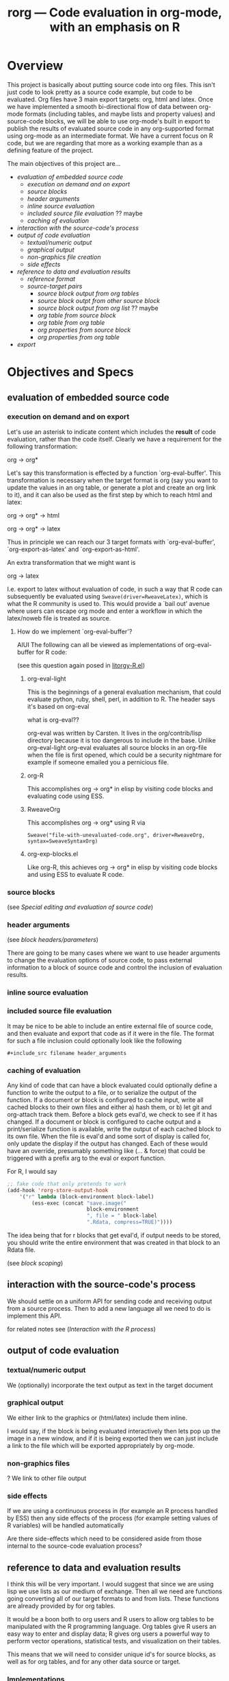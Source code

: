 #+OPTIONS:    H:3 num:nil toc:t \n:nil @:t ::t |:t ^:t -:t f:t *:t TeX:t LaTeX:t skip:nil d:(HIDE) tags:not-in-toc
#+TITLE: rorg --- Code evaluation in org-mode, with an emphasis on R
#+SEQ_TODO:  TODO PROPOSED | DONE DROPPED MAYBE
#+STARTUP: oddeven

* Overview
This project is basically about putting source code into org
files. This isn't just code to look pretty as a source code example,
but code to be evaluated. Org files have 3 main export targets: org,
html and latex. Once we have implemented a smooth bi-directional flow
of data between org-mode formats (including tables, and maybe lists
and property values) and source-code blocks, we will be able to use
org-mode's built in export to publish the results of evaluated source
code in any org-supported format using org-mode as an intermediate
format.  We have a current focus on R code, but we are regarding that
more as a working example than as a defining feature of the project.

The main objectives of this project are...

# Lets start with this list and make changes as appropriate.  Please
# try to make changes to this list, rather than starting any new
# lists.

- [[* evaluation of embedded source code][evaluation of embedded source code]]
  - [[* execution on demand and on export][execution on demand and on export]]
  - [[* source blocks][source blocks]]
  - [[* header arguments][header arguments]]
  - [[* inline source evaluation][inline source evaluation]]
  - [[* included source file evaluation][included source file evaluation]] ?? maybe
  - [[* caching of evaluation][caching of evaluation]]
- [[* interaction with the source-code's process][interaction with the source-code's process]]
- [[* output of code evaluation][output of code evaluation]]
  - [[* textual/numeric output][textual/numeric output]]
  - [[* graphical output][graphical output]]
  - [[* file creation][non-graphics file creation]]
  - [[* side effects][side effects]]
- [[* reference to data and evaluation results][reference to data and evaluation results]]
  - [[* reference format][reference format]]
  - [[* source-target pairs][source-target pairs]]
    - [[* source block output from org tables][source block output from org tables]]
    - [[* source block outpt from other source block][source block outpt from other source block]]
    - [[* source block output from org list][source block output from org list]] ?? maybe
    - [[* org table from source block][org table from source block]]
    - [[* org table from org table][org table from org table]]
    - [[* org properties from source block][org properties from source block]]
    - [[* org properties from org table][org properties from org table]]
- [[* export][export]]


* Objectives and Specs

** evaluation of embedded source code

*** execution on demand and on export
    Let's use an asterisk to indicate content which includes the
    *result* of code evaluation, rather than the code itself. Clearly
    we have a requirement for the following transformation:

    org \to org*

    Let's say this transformation is effected by a function
    `org-eval-buffer'. This transformation is necessary when the
    target format is org (say you want to update the values in an org
    table, or generate a plot and create an org link to it), and it
    can also be used as the first step by which to reach html and
    latex:
    
    org \to org* \to html

    org \to org* \to latex

    Thus in principle we can reach our 3 target formats with
    `org-eval-buffer', `org-export-as-latex' and `org-export-as-html'.
    
    An extra transformation that we might want is
    
    org \to latex

    I.e. export to latex without evaluation of code, in such a way that R
    code can subsequently be evaluated using
    =Sweave(driver=RweaveLatex)=, which is what the R community is
    used to. This would provide a `bail out' avenue where users can
    escape org mode and enter a workflow in which the latex/noweb file
    is treated as source.

**** How do we implement `org-eval-buffer'?
    
     AIUI The following can all be viewed as implementations of
     org-eval-buffer for R code:

     (see this question again posed in [[file:litorgy/litorgy-R.el::Maybe%20the%20following%20be%20replaced%20with%20a%20method%20using%20ess%20execute][litorgy-R.el]])
    
***** org-eval-light
      This is the beginnings of a general evaluation mechanism, that
      could evaluate python, ruby, shell, perl, in addition to R.
      The header says it's based on org-eval

      what is org-eval??
      
      org-eval was written by Carsten.  It lives in the
      org/contrib/lisp directory because it is too dangerous to
      include in the base.  Unlike org-eval-light org-eval evaluates
      all source blocks in an org-file when the file is first opened,
      which could be a security nightmare for example if someone
      emailed you a pernicious file.
      
***** org-R
      This accomplishes org \to org* in elisp by visiting code blocks
      and evaluating code using ESS.

***** RweaveOrg
      This accomplishes org \to org* using R via
      
: Sweave("file-with-unevaluated-code.org", driver=RweaveOrg, syntax=SweaveSyntaxOrg)

***** org-exp-blocks.el
      Like org-R, this achieves org \to org* in elisp by visiting code
      blocks and using ESS to evaluate R code.

*** source blocks
(see [[* Special editing and evaluation of source code][Special editing and evaluation of source code]])

*** header arguments
(see [[* block headers/parameters][block headers/parameters]])

There are going to be many cases where we want to use header arguments
to change the evaluation options of source code, to pass external
information to a block of source code and control the inclusion of
evaluation results.

*** inline source evaluation
*** included source file evaluation
It may be nice to be able to include an entire external file of source
code, and then evaluate and export that code as if it were in the
file.  The format for such a file inclusion could optionally look like
the following

: #+include_src filename header_arguments

*** caching of evaluation

Any kind of code that can have a block evaluated could optionally define
a function to write the output to a file, or to serialize the output of
the function.  If a document or block is configured to cache input,
write all cached blocks to their own files and either a) hash them, or
b) let git and org-attach track them.  Before a block gets eval'd, we
check to see if it has changed.  If a document or block is configured to
cache output and a print/serialize function is available, write the
output of each cached block to its own file.  When the file is eval'd
and some sort of display is called for, only update the display if the
output has changed.  Each of these would have an override, presumably
something like (... & force) that could be triggered with a prefix arg
to the eval or export function.

For R, I would say

#+begin_src emacs-lisp
;; fake code that only pretends to work
(add-hook 'rorg-store-output-hook 
    '("r" lambda (block-environment block-label)
        (ess-exec (concat "save.image("
                          block-environment
                          ", file = " block-label
                          ".Rdata, compress=TRUE)"))))
#+end_src

The idea being that for r blocks that get eval'd, if output needs to be
stored, you should write the entire environment that was created in that
block to an Rdata file.

(see [[* block scoping][block scoping]])

** interaction with the source-code's process
We should settle on a uniform API for sending code and receiving
output from a source process.  Then to add a new language all we need
to do is implement this API.

for related notes see ([[* Interaction with the R process][Interaction with the R process]])

** output of code evaluation
*** textual/numeric output
    We (optionally) incorporate the text output as text in the target
    document
*** graphical output
    We either link to the graphics or (html/latex) include them
    inline.
    
    I would say, if the block is being evaluated interactively then
    lets pop up the image in a new window, and if it is being exported
    then we can just include a link to the file which will be exported
    appropriately by org-mode.
    
*** non-graphics files
    ? We link to other file output
*** side effects
If we are using a continuous process in (for example an R process
handled by ESS) then any side effects of the process (for example
setting values of R variables) will be handled automatically

Are there side-effects which need to be considered aside from those
internal to the source-code evaluation process?

** reference to data and evaluation results
   I think this will be very important.  I would suggest that since we
   are using lisp we use lists as our medium of exchange.  Then all we
   need are functions going converting all of our target formats to and
   from lists.  These functions are already provided by for org tables.

   It would be a boon both to org users and R users to allow org tables
   to be manipulated with the R programming language.  Org tables give R
   users an easy way to enter and display data; R gives org users a
   powerful way to perform vector operations, statistical tests, and
   visualization on their tables.

   This means that we will need to consider unique id's for source
   blocks, as well as for org tables, and for any other data source or
   target.

*** Implementations
**** naive
     Naive implementation would be to use =(org-export-table "tmp.csv")=
     and =(ess-execute "read.csv('tmp.csv')")=.  
**** org-R
     org-R passes data to R from two sources: org tables, or csv
     files. Org tables are first exported to a temporary csv file
     using [[file:existing_tools/org-R.el::defun%20org%20R%20export%20to%20csv%20csv%20file%20options][org-R-export-to-csv]].
**** org-exp-blocks
     org-exp-blocks uses [[org-interblock-R-command-to-string]] to send
     commands to an R process running in a comint buffer through ESS.
     org-exp-blocks has no support for dumping table data to R process, or
     vice versa.

**** RweaveOrg
     NA

*** reference format
    This will be tricky, Dan has already come up with a solution for R, I
    need to look more closely at that and we should try to come up with a
    formats for referencing data from source-code in such a way that it
    will be as source-code-language independent as possible.

**** Dan: thinking aloud re: referencing data from R
     Suppose in some R code, we want to reference data in an org
     table. I think that requires the use of 'header arguments', since
     otherwise, under pure evaluation of a code block without header
     args, R has no way to locate the data in the org buffer. So that
     suggests a mechanism like that used by org-R whereby table names
     or unique entry IDs are used to reference org tables (and indeed
     potentially row/column ranges within org tables, although that
     subsetting could also be done in R).

     Specifically what org-R does is write the table to a temp csv
     file, and tell R the name of that file. However:

     1. We are not limited to a single source of input; the same sort
        of thing could be done for several sources of input

     2. I don't think we even have to use temp files. An alternative
        would be to have org pass the table contents as a csv-format
        string to textConnection() in R, thus creating an arbitrary
        number of input objects in the appropriate R environment
        (scope) from which the R code can read data when necessary.

	That suggests a header option syntax something like
    
#+begin_src emacs-lisp
'(:R-obj-name-1 tbl-name-or-id-1 :R-obj-name-2 tbl-name-or-id-2)
#+end_src emacs-lisp

As a result of passing that option, the code would be able to access
the data referenced by table-name-or-id-2 via read.table(R-obj-name-1).

An extension of that idea would be to allow remote files to be used as
data sources. In this case one might need just the remote file (if
it's a csv file), or if it's an org file then the name of the file
plus a table reference within that org file. Thus maybe something like

#+begin_src emacs-lisp
'((R-obj-name-1 . (:tblref tbl-name-or-id-1 :file file-1))
  (R-obj-name-2 . (:tblref tbl-name-or-id-2 :file file-2)))
#+end_src emacs-lisp

*** source-target pairs

    The following can be used for special considerations based on
    source-target pairs

    Dan: I don't quite understand this subtree; Eric -- could you give
    a little more explanation of this and of your comment above
    regarding using [[lists as our medium of exchange]]?
    
**** source block output from org tables
**** source block outpt from other source block
**** source block output from org list
**** org table from source block
**** org table from org table
**** org properties from source block
**** org properties from org table
     
** export
   once the previous objectives are met export should be fairly simple.
   Basically it will consist of triggering the evaluation of source code
   blocks with the org-export-preprocess-hook.

   This block export evaluation will be aware of the target format
   through the htmlp and latexp variables, and can then create quoted
   =#+begin_html= and =#+begin_latex= blocks appropriately.


* Notes
** Block Formats
   Unfortunately org-mode how two different block types, both useful.
   In developing RweaveOrg, a third was introduced.

   Eric is leaning towards using the =#+begin_src= blocks, as that is
   really what these blocks contain: source code.  Austin believes
   that specifying export options at the beginning of a block is
   useful functionality, to be preserved if possible.

   Note that upper and lower case are not relevant in block headings.

*** PROPOSED block format
I (Eric) propose that we use the syntax of source code blocks as they
currently exist in org-mode with the addition of *evaluation*,
*header-arguments*, *exportation*, *single-line-blocks*, and
*references-to-table-data*.

1) *evaluation*: These blocks can be evaluated through =\C-c\C-c= with
   a slight addition to the code already present and working in
   [[file:existing_tools/org-eval-light.el][org-eval-light.el]].  All we should need to add for R support would
   be an appropriate entry in [[org-eval-light-interpreters]] with a
   corresponding evaluation function.  For an example usinga
   org-eval-light see [[* src block evaluation w/org-eval-light]].

2) *header-arguments*: These can be implemented along the lines of
   Austin's header arguments in [[file:existing_tools/RweaveOrg/org-sweave.el][org-sweave.el]].

3) *exportation*: Should be as similar as possible to that done by
   Sweave, and hopefully can re-use some of the code currently present
   in [[file:existing_tools/exp-blocks/org-exp-blocks.el ][org-exp-blocks.el]].

4) *single-line-blocks*: It seems that it is useful to be able to
   place a single line of R code on a line by itself.  Should we add
   syntax for this similar to Dan's =#+RR:= lines?  I would lean
   towards something here that can be re-used for any type of source
   code in the same manner as the =#+begin_src R= blocks, maybe
   =#+src_R=? Dan: I'm fine with this, but don't think single-line
   blocks are a priority. My =#+R= lines were something totally
   different: an attempt to have users specify R code implicitly,
   using org-mode option syntax.

5) *references-to-table-data*: I get this impression that this is
   vital to the efficient use of R code in an org file, so we should
   come up with a way to reference table data from a single-line-block
   or from an R source-code block.  It looks like Dan has already done
   this in [[file:existing_tools/org-R.el][org-R.el]].

Syntax

Multi-line Block
: #+begin_src lang header-arguments
:  body
: #+end
- lang :: the language of the block (R, shell, elisp, etc...)
- header-arguments :: a list of optional arguments which control how
     the block is evaluated and exported, and how the results are handled
- body :: the actual body of the block

Single-line Block
: #+begin_src lang body
- It's not clear how/if we would include header-arguments into a
  single line block.  Suggestions? Can we just leave them out?  Dan:
  I'm not too worried about single line blocks to start off
  with. Their main advantage seems to be that they save 2 lines.
  Eric: Fair enough, lets not worry about this now, also I would guess
  that any code simple enough to fit on one line wouldn't need header
  arguments anyways.

Include Block
: #+include_src lang filename header-arguments
- I think this would be useful, and should be much more work (Dan:
  didn't get the meaning of that last clause!?).  Eric: scratch that,
  I meant "*shouldn't* be too much work" :) That way whole external
  files of source code could be evaluated as if they were an inline
  block. Dan: again I'd say not a massive priority, as I think all the
  languages we have in mind have facilities for doing this natively,
  thus I think the desired effect can often be achieved from within a
  #+begin_src block.  Eric: Agreed, while this would be a nice thing
  to include we shouldn't wast too much effort on it in the beginning.

What do you think?  Does this accomplish everything we want to be able
to do with embedded R source code blocks?

***** src block evaluation w/org-eval-light
here's an example using org-eval-light.el

first load the org-eval-light.el file

[[elisp:(load (expand-file-name "org-eval-light.el" (expand-file-name "existing_tools" (file-name-directory buffer-file-name))))]]

then press =\C-c\C-c= inside of the following src code snippet.  The
results should appear in a comment immediately following the source
code block.  It shouldn't be too hard to add R support to this
function through the `org-eval-light-interpreters' variable.

(Dan: The following causes error on export to HTML hence spaces inserted at bol)

 #+begin_src shell
date
 #+end_src

*** existing formats
**** Source code blocks 
    Org has an extremely useful method of editing source code and
    examples in their native modes.  In the case of R code, we want to
    be able to use the full functionality of ESS mode, including
    interactive evaluation of code.

    Source code blocks look like the following and allow for the
    special editing of code inside of the block through
    `org-edit-special'.

#+BEGIN_SRC r

,## hit C-c ' within this block to enter a temporary buffer in r-mode.

,## while in the temporary buffer, hit C-c C-c on this comment to
,## evaluate this block
a <- 3
a

,## hit C-c ' to exit the temporary buffer
#+END_SRC     

**** dblocks
    dblocks are useful because org-mode will automatically call
    `org-dblock-write:dblock-type' where dblock-type is the string
    following the =#+BEGIN:= portion of the line.

    dblocks look like the following and allow for evaluation of the
    code inside of the block by calling =\C-c\C-c= on the header of
    the block.  

#+BEGIN: dblock-type
#+END:

**** R blocks
     In developing RweaveOrg, Austin created [[file:existing_tools/RweaveOrg/org-sweave.el][org-sweave.el]].  This
     allows for the kind of blocks shown in [[file:existing_tools/RweaveOrg/testing.Rorg][testing.Rorg]].  These blocks
     have the advantage of accepting options to the Sweave preprocessor
     following the #+BEGIN_R declaration.

*** block headers/parameters
Regardless of the syntax/format chosen for the source blocks, we will
need to be able to pass a list of parameters to these blocks.  These
should include (but should certainly not be limited to)
- label or id :: Label of the block, should we provide facilities for
                 automatically generating a unique one of these?
- file :: names of file to which graphical/textual/numerical/tabular output
  should be written.  Do we need this, or should this be controlled
  through the source code itself?
- results :: indication of where the results should be placed, maybe
             the following values...
  - append :: *default* meaning just append to the current buffer
              immediately following the current source block
  - replace :: like append, but replace any results currently there
  - file :: save the results in a new file, and place a link to the
            file into the current buffer immediately following the
            source code block
  - table :: save the results into a table, maybe use a table id:range
             to identify which table and where therein
  - nil :: meaning just discard the results
- not sure of a good name here :: flags for when/if the block should
     be evaluated (on export etc...)
- again can't thing of a concise name :: flags for how the results of
     the export should be displayed/included
- scope :: flag indicating whether the block should have a local or
           global scope
- flags specific to the language of the source block
- etc...

I think fleshing out this list is an important next step.

** Interaction with the R process

We should take care to implement this in such a way that all of the
different components which have to interactive with R including:
- evaluation of source code blocks
- automatic evaluation on export
- evaluation of \R{} snippets
- evaluation of single source code lines
- evaluation of included source code files
- sending/receiving vector data

I think we currently have two implementations of interaction with R
processes; [[file:existing_tools/org-R.el][org-R.el]] and [[file:existing_tools/exp-blocks/org-exp-blocks.el ][org-exp-blocks.el]].  We should be sure to take
the best of each of these approaches.

More on the exchange of data at between org-mode and source code
blocks at [[* reference to data and evaluation results][reference to data and evaluation results]].

** block scoping
(see [[* caching of evaluation][caching of evaluation]])

This inadvertently raises the issue of scoping.  The pretend function
pretends that we will create a block-local scope, and that we can save
just the things in that scope.  Sweave takes the make-everything-global
approach.  I can see advantages either way.  If we make block-local
scopes, we can save each one independently, and generally speaking it
seems like more granularity==more control.  If we make everything
global, we can refer to entities declared in earlier blocks without
having to explicitly import those entities into the current block.  I
think this counts in the "need to think about it early on" category.

If we did want block-local scopes, in R we can start every eval with
something like

;; fake code that pretends to create a new, empty environment
(ess-exec (concat block-env " <- new.env()"))
(ess-exec (concat "eval(" block-contents ", envir=" block-env ")"))

If we decide we want block-scoping, I'm sure Dan and I can figure out
the right way to do this in R, if he hasn't already.  I haven't thought
at all about how these scope issues generalize to, say, bash blocks.

Maybe this is something that should be controlled by a header
argument?

** =\C-c\C-c= evaluation

With org-mode version at least 6.23, see the documentation for
[[info:org:Context-sensitive%20commands][info:org:Context-sensitive commands]].

** free explicit variables
Maybe we should have some idea of variables independent of any
particular type of source code or source block.  These could be
variables that have a value inside of the scope of the org-mode file,
and they could be used as a transport mechanism for information
transfer between org-tables, org-lists, and different source-blocks.

Each type of source code (and org-mode types like tables, lists,
etc...) would need to implement functions for converting different
types of data to and from these variables (which would be elisp
variables).

So for example say we want to read the values from a table into an R
block, perform some calculations, and then write the results back into
the table.  We could
1) assign the table to a variable
   - the table would be converted into a lisp vector (list of lists)
   - the vector would be saved in the variable
2) an R source block would reference the variable
   - the variable would be instantiated into an R variable (through
     mechanisms mentioned [[* Dan: thinking aloud re: referencing data from R][elsewhere]])
   - the R code is executed, and the value of the variable *inside of
     R* is updated
   - when the R block finished the value of the variable *globally in
     the org buffer* would be updated
3) optionally the global value of the variable would be converted back
   into an org-mode table and would be used to overwrite the existing
   table.

What do you think?

This might not be too different from what we were already talking
about, but I think the introduction of the idea of having variables
existing independently of any tables or source code blocks is novel
and probably has some advantages (and probably shortfalls).


* Tasks


* Sandbox
This is a place for code examples

** litorgy.el beginning functionality
After evaluating litorgy.el and litorgy-script.el, you should be able
to evaluate the following blocks of code by pressing =\C-c\C-c= on the
header lines.  *Note*: your version of org-mode must be at least 6.23
or later.

To run these examples open both [[file:litorgy/litorgy.el][litorgy.el]], [[file:litorgy/litorgy-script.el][litorgy-script.el]] and
evaluate them with =M-x eval-buffer=

#+begin_src sh  :replace t
date
#+end_src

#+begin_src ruby
puts Time.now
#+end_src

#+begin_src python
print "Hello world!"
#+end_src


** litorgy-R
To run these examples open both [[file:litorgy/litorgy.el][litorgy.el]], [[file:litorgy/litorgy-R.el][litorgy-R.el]] and evaluate
them with =M-x eval-buffer=

#+begin_src R :replace t
a <- 9
b <- 18
a + b
#+end_src


** free variables

First assign the variable with some sort of interpreted line
- this is independent of any particular type of source code
- this could use references to table ranges



* COMMENT Commentary
I'm seeing this as like commit notes, and a place for less formal
communication of the goals of our changes.

** Eric <2009-02-06 Fri 15:41>
I think we're getting close to a comprehensive set of objectives
(although since you two are the real R user's I leave that decision up
to you).  Once we've agreed on a set of objectives and agreed on at
least to broad strokes of implementation, I think we should start
listing out and assigning tasks.

** Eric <2009-02-09 Mon 14:25>
I've done a fairly destructive edit of this file.  The main goal was
to enforce a structure on the document that we can use moving forward,
so that any future objective changes are all made to the main
objective list.

I apologize for removing sections written by other people.  I did this
when they were redundant or it was not clear how to fit them into this
structure.  Rest assured if the previous text wasn't persisted in git
I would have been much more cautious about removing it.

I hope that this outline structure should be able to remain stable
through the process of fleshing out objectives, and cashing those
objectives out into tasks.  That said, please feel free to make any
changes that you see fit.

** Dan <2009-02-12 Thu 10:23>
   Good job Eric with major works on this file.

** Eric <2009-02-22 Sun 13:17>
So I skipped ahead and got started on the fun part.  Namely stubbing
out some of the basic functionality.  Please don't take any of the
decisions I've made so far (on things like names, functionality,
design etc...) as final decisions, I'm of course open to and hoping
for improvement.

So far [[file:litorgy/litorgy.el][litorgy.el]] and [[file:litorgy/litorgy-script.el][litorgy-script.el]] can be used to evaluate source
code blocks of simple scripting languages.  It shouldn't be too hard
(any takers) to write a litorgy-R.el modeled after litorgy-script.el
to use for evaluating R code files.

See the [[* litorgy.el beginning functionality][Sandbox]] for evaluable examples.

** Eric <2009-02-23 Mon 15:12>
While thinking about how to implement the transfer of data between
source blocks and the containing org-mode file, I decided it *might*
be useful to explicitly support the existence of variables which exist
independent of source blocks or tables.  I'd appreciate any
feedback... (see [[free explicit variables][free explicit variables]])

** Eric <2009-02-23 Mon 17:53>
So as I start populating this file with source code blocks I figure I
should share this... I don't know if you guys use [[http://code.google.com/p/smart-snippet/][yasnippet]] at all,
but if you do you might find this [[file:block][block-snippet]] org-mode snippet
useful (I use it all the time).


* Buffer Dictionary
 LocalWords:  DBlocks dblocks litorgy el
